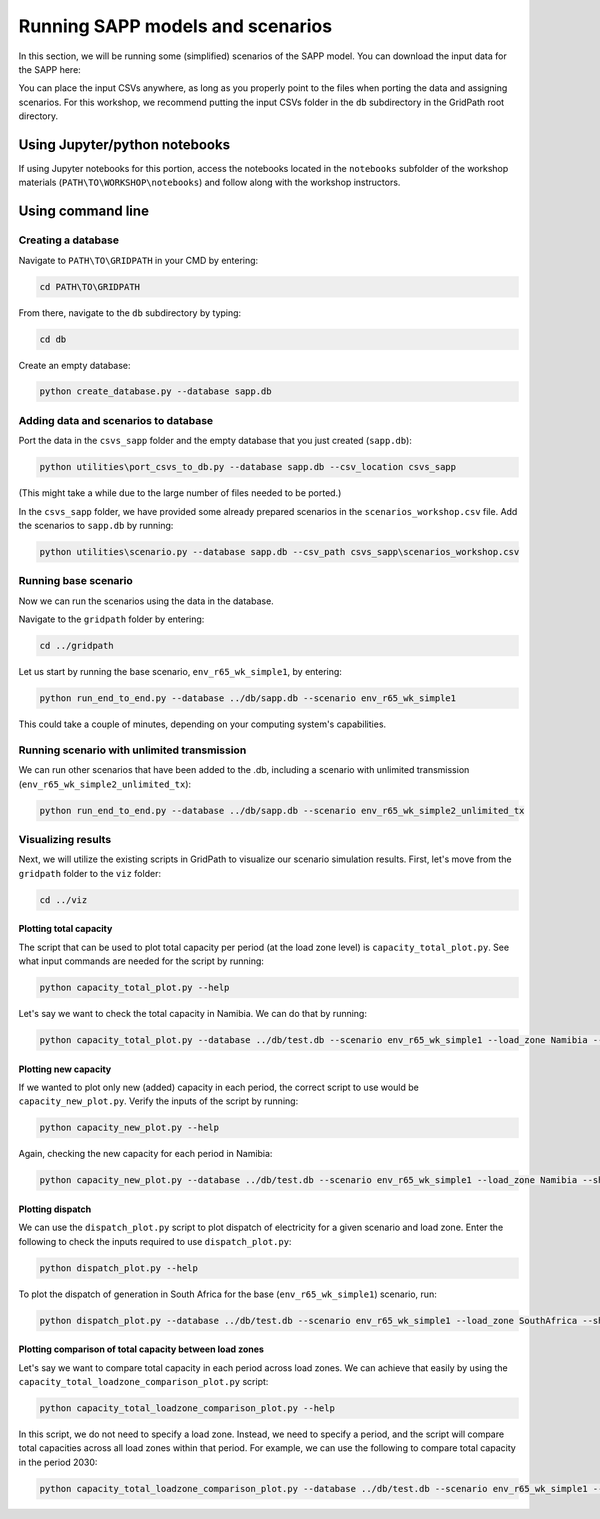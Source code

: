 =================================
Running SAPP models and scenarios
=================================

In this section, we will be running some (simplified) scenarios of the SAPP model.
You can download the input data for the SAPP here:

You can place the input CSVs anywhere, as long as you properly point to the files when porting the data and assigning scenarios.
For this workshop, we recommend putting the input CSVs folder in the ``db`` subdirectory in the GridPath root directory.

Using Jupyter/python notebooks
==============================

If using Jupyter notebooks for this portion,
access the notebooks located in the ``notebooks`` subfolder of the workshop materials (``PATH\TO\WORKSHOP\notebooks``)
and follow along with the workshop instructors.

Using command line
==================

Creating a database
###################

Navigate to ``PATH\TO\GRIDPATH`` in your CMD by entering:

.. code::

    cd PATH\TO\GRIDPATH

From there, navigate to the ``db`` subdirectory by typing:

.. code::

    cd db

Create an empty database:

.. code::

    python create_database.py --database sapp.db

Adding data and scenarios to database
#####################################

Port the data in the ``csvs_sapp`` folder and the empty database that you just created (``sapp.db``):

.. code::

    python utilities\port_csvs_to_db.py --database sapp.db --csv_location csvs_sapp

(This might take a while due to the large number of files needed to be ported.)

In the ``csvs_sapp`` folder, we have provided some already prepared scenarios in the ``scenarios_workshop.csv`` file.
Add the scenarios to ``sapp.db`` by running:

.. code::

    python utilities\scenario.py --database sapp.db --csv_path csvs_sapp\scenarios_workshop.csv

Running base scenario
#####################

Now we can run the scenarios using the data in the database.

Navigate to the ``gridpath`` folder by entering:

.. code::

    cd ../gridpath

Let us start by running the base scenario, ``env_r65_wk_simple1``, by entering:

.. code::

    python run_end_to_end.py --database ../db/sapp.db --scenario env_r65_wk_simple1

This could take a couple of minutes, depending on your computing system's capabilities.

Running scenario with unlimited transmission
############################################

We can run other scenarios that have been added to the .db, including a scenario with unlimited transmission (``env_r65_wk_simple2_unlimited_tx``):

.. code::

    python run_end_to_end.py --database ../db/sapp.db --scenario env_r65_wk_simple2_unlimited_tx


Visualizing results
###################

Next, we will utilize the existing scripts in GridPath to visualize our scenario simulation results.
First, let's move from the ``gridpath`` folder to the ``viz`` folder:

.. code::

    cd ../viz

Plotting total capacity
***********************

The script that can be used to plot total capacity per period (at the load zone level) is ``capacity_total_plot.py``. See what input commands are needed for the script by running:

.. code::

    python capacity_total_plot.py --help

Let's say we want to check the total capacity in Namibia. We can do that by running:

.. code::

    python capacity_total_plot.py --database ../db/test.db --scenario env_r65_wk_simple1 --load_zone Namibia --show

Plotting new capacity
*********************

If we wanted to plot only new (added) capacity in each period, the correct script to use would be ``capacity_new_plot.py``. Verify the inputs of the script by running:

.. code::

    python capacity_new_plot.py --help

Again, checking the new capacity for each period in Namibia:

.. code::

    python capacity_new_plot.py --database ../db/test.db --scenario env_r65_wk_simple1 --load_zone Namibia --show

Plotting dispatch
*****************

We can use the ``dispatch_plot.py`` script to plot dispatch of electricity for a given scenario and load zone.
Enter the following to check the inputs required to use ``dispatch_plot.py``:

.. code::

    python dispatch_plot.py --help

To plot the dispatch of generation in South Africa for the base (``env_r65_wk_simple1``) scenario, run:

.. code::

    python dispatch_plot.py --database ../db/test.db --scenario env_r65_wk_simple1 --load_zone SouthAfrica --show

Plotting comparison of total capacity between load zones
********************************************************

Let's say we want to compare total capacity in each period across load zones.
We can achieve that easily by using the ``capacity_total_loadzone_comparison_plot.py`` script:

.. code::

    python capacity_total_loadzone_comparison_plot.py --help

In this script, we do not need to specify a load zone.
Instead, we need to specify a period, and the script will compare total capacities across all load zones within that period.
For example, we can use the following to compare total capacity in the period 2030:

.. code::

    python capacity_total_loadzone_comparison_plot.py --database ../db/test.db --scenario env_r65_wk_simple1 --period 2030 --show


